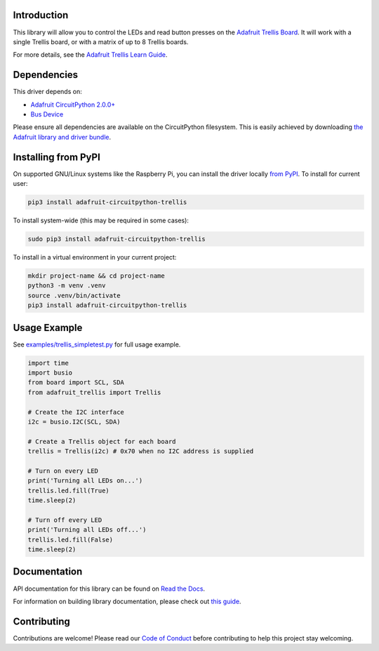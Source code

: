 Introduction
============

.. image:: https://readthedocs.org/projects/adafruit-circuitpython-trellis/badge/?version=latest
    :target: https://docs.circuitpython.org/projects/trellis/en/latest/
    :alt: Documentation Status

.. image:: https://raw.githubusercontent.com/adafruit/Adafruit_CircuitPython_Bundle/main/badges/adafruit_discord.svg
    :target: https://adafru.it/discord
    :alt: Discord

.. image:: https://github.com/adafruit/Adafruit_CircuitPython_Trellis/workflows/Build%20CI/badge.svg
    :target: https://github.com/adafruit/Adafruit_CircuitPython_Trellis/actions/
    :alt: Build Status

.. image:: https://img.shields.io/endpoint?url=https://raw.githubusercontent.com/astral-sh/ruff/main/assets/badge/v2.json
    :target: https://github.com/astral-sh/ruff
    :alt: Code Style: Ruff

This library will allow you to control the LEDs and read button presses on the `Adafruit Trellis
Board <https://www.adafruit.com/product/1616>`_. It will work with a single Trellis board, or
with a matrix of up to 8 Trellis boards.

For more details, see the `Adafruit Trellis Learn Guide <https://learn.adafruit.com/adafruit-trellis-diy-open-source-led-keypad>`_.

Dependencies
=============
This driver depends on:

* `Adafruit CircuitPython 2.0.0+ <https://github.com/adafruit/circuitpython>`_
* `Bus Device <https://github.com/adafruit/Adafruit_CircuitPython_BusDevice>`_

Please ensure all dependencies are available on the CircuitPython filesystem.
This is easily achieved by downloading
`the Adafruit library and driver bundle <https://github.com/adafruit/Adafruit_CircuitPython_Bundle>`_.

Installing from PyPI
====================

On supported GNU/Linux systems like the Raspberry Pi, you can install the driver locally `from
PyPI <https://pypi.org/project/adafruit-circuitpython-trellis/>`_. To install for current user:

.. code-block:: shell

    pip3 install adafruit-circuitpython-trellis

To install system-wide (this may be required in some cases):

.. code-block:: shell

    sudo pip3 install adafruit-circuitpython-trellis

To install in a virtual environment in your current project:

.. code-block:: shell

    mkdir project-name && cd project-name
    python3 -m venv .venv
    source .venv/bin/activate
    pip3 install adafruit-circuitpython-trellis

Usage Example
=============
See `examples/trellis_simpletest.py <https://github.com/adafruit/Adafruit_CircuitPython_Trellis/examples/trellis_simpletest.py>`_ for full
usage example.

.. code:: python

    import time
    import busio
    from board import SCL, SDA
    from adafruit_trellis import Trellis

    # Create the I2C interface
    i2c = busio.I2C(SCL, SDA)

    # Create a Trellis object for each board
    trellis = Trellis(i2c) # 0x70 when no I2C address is supplied

    # Turn on every LED
    print('Turning all LEDs on...')
    trellis.led.fill(True)
    time.sleep(2)

    # Turn off every LED
    print('Turning all LEDs off...')
    trellis.led.fill(False)
    time.sleep(2)

Documentation
=============

API documentation for this library can be found on `Read the Docs <https://docs.circuitpython.org/projects/trellis/en/latest/>`_.

For information on building library documentation, please check out `this guide <https://learn.adafruit.com/creating-and-sharing-a-circuitpython-library/sharing-our-docs-on-readthedocs#sphinx-5-1>`_.

Contributing
============

Contributions are welcome! Please read our `Code of Conduct
<https://github.com/adafruit/adafruit_CircuitPython_Trellis/blob/main/CODE_OF_CONDUCT.md>`_
before contributing to help this project stay welcoming.
